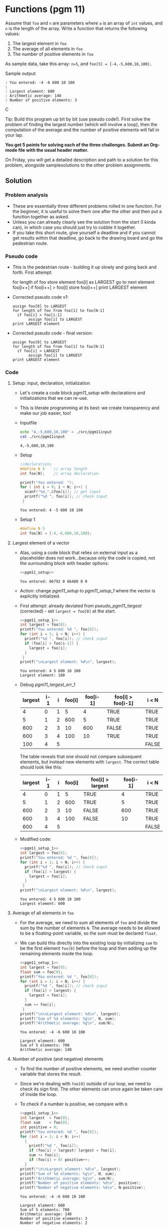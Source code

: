 #+startup: overview hideblocks indent
#+PROPERTY: header-args:C :main yes :includes <stdio.h> :exports both :results output :comments both
* Functions (pgm 11)

Assume that ~foo~ and ~n~ are parameters where ~a~ is an array of ~int~
values, and ~n~ is the length of the array. Write a function that
returns the following values:

1) The largest element in ~foo~
2) The average of all elements in ~foo~
3) The number of positive elements in ~foo~

As sample data, take this array: ~n=5~, and ~foo[5] = {-4,-5,600,10,100}.~

Sample output:
#+begin_example
  : You entered: -4 -6 600 10 100 
  : 
  : Largest element: 600
  : Arithmetic average: 140
  : Number of positive elements: 3
#+end_example C

Tip: Build this program up bit by bit (use pseudo code!). First solve
the problem of finding the largest number (which will involve a loop),
then the computation of the average and the number of positive
elements will fall in your lap.

*You get 5 points for solving each of the three challenges. Submit an
Org-mode file with the usual header matter.*

On Friday, you will get a detailed description and path to a solution
for this problem, alongside samplesolutions to the other problem
assignments.

** Solution
*** Problem analysis

- These are essentially three different problems rolled in one
  function. For the beginner, it is useful to solve them one after the
  other and then put a function together as asked.
- Unless you can already clearly see the solution from the start (I
  kinda can), in which case you should just try to cobble it together.
- If you take this short route, give yourself a deadline and if you
  cannot get results within that deadline, go back to the drawing
  board and go the pedestrian route.

*** Pseudo code

- This is the pedestrian route - building it up slowly and going back
  and forth. First attempt:

  #+name: pseudo_pgm11_largest_err
  #+begin_example C
  for length of foo
    store element foo[i] as LARGEST
    go to next element foo[i++]
    if foo[i++] > foo[i]
       store foo[i++]
  print LARGEST element
  #+end_example

- Corrected pseudo code v1:

  #+name: pseudo_pgm11_largest_err_1
  #+begin_example
  assign foo[0] to LARGEST
  for length of foo from foo[1] to foo[N-1]
    if foo[i] > foo[i-1]
         assign foo[i] to LARGEST
  print LARGEST element
  #+end_example

- Corrected pseudo code - final version:

  #+name: pseudo_pgm11_largest
  #+begin_example
  assign foo[0] to LARGEST
  for length of foo from foo[1] to foo[N-1]
    if foo[i] > LARGEST
         assign foo[i] to LARGEST
  print LARGEST element
  #+end_example
  
*** Code 
**** Setup: input, declaration, initialization
      - Let's create a code block [[pgm11_setup]] with declarations and
        initializations that we can re-use.

      - This is literate programming at its best: we create transparency and
        make our job easier, too!

      - Inputfile
        #+begin_src bash :results output
          echo "4,-5,600,10,100" > ./src/pgm11input
          cat ./src/pgm11input
        #+end_src

        #+RESULTS:
        : 4,-5,600,10,100

      - Setup 

        #+name: pgm11_setup
        #+begin_src C :cmdline < ./src/pgm11input
          //declarations
          #define N 5    // array length
          int foo[N];    // array declaration

          printf("You entered: ");
          for ( int i = 0; i < N; i++) {
            scanf("%d,",&foo[i]); // get input
            printf("%d ", foo[i]); // check input
           }
        #+end_src

        #+RESULTS: pgm11_setup
        : You entered: 4 -5 600 10 100 

      - Setup 1

        #+name: pgm11_setup_1
        #+begin_src C :results silent
          #define N 5
          int foo[N] = {-4,-6,600,10,100};
        #+end_src

**** Largest element of a vector

- Alas, using a code block that relies on external input as a
  placeholder does not work...because only the code is copied, not the
  surrounding block with header options:

  #+name: pgm11_largest_err
  #+begin_src C :noweb yes
    <<pgm11_setup>>
  #+end_src

  #+RESULTS: pgm11_largest_err
  : You entered: 66792 0 66408 0 0 

- Action: change [[pgm11_setup]] to [[pgm11_setup_1]] where the vector is
  explicitly initialized.
  
- First attempt: already deviated from [[pseudo_pgm11_largest]]
  (corrected) - set ~largest = foo[0]~ at the start. 
  
  #+name: pgm11_largest_err_1
  #+begin_src C :noweb yes
    <<pgm11_setup_1>>
    int largest = foo[0];
    printf("You entered: %d ", foo[0]);
    for (int i = 1; i < N; i++) {
      printf("%d ", foo[i]); // check input
      if (foo[i] > foo[i-1]) { 
        largest = foo[i];
      }
     }
    printf("\nLargest element: %d\n", largest);
  #+end_src

  #+RESULTS: pgm11_largest_err_1
  : You entered: 4 5 600 10 100 
  : Largest element: 100

- Debug [[pgm11_largest_err_1]]

  #+name: tab:pgm11_largest_err_1
  | largest | i-1 | i | foo[i] | foo[i-1] | foo[i] > foo[i-1] | i < N |
  |---------+-----+---+--------+----------+-------------------+-------|
  |       4 |   0 | 1 |      5 |        4 | TRUE              | TRUE  |
  |       5 |   1 | 2 |    600 |        5 | TRUE              | TRUE  |
  |     600 |   2 | 3 |     10 |      600 | FALSE             | TRUE  |
  |     600 |   3 | 4 |    100 |      10  | TRUE              | TRUE  |
  |     100 |   4 | 5 |        |          |                   | FALSE |

  The table reveals that one should not compare subsequent elements,
  but instead new elements with ~largest~. The correct table should look
  like this:

  #+name: tab:pgm11_largest
  | largest | i-1 | i | foo[i] | foo[i] > largest | foo[i-1] | i < N |
  |---------+-----+---+--------+------------------+----------+-------|
  |       4 |   0 | 1 |      5 | TRUE             |        4 | TRUE  |
  |       5 |   1 | 2 |    600 | TRUE             |        5 | TRUE  |
  |     600 |   2 | 3 |     10 | FALSE            |      600 | TRUE  |
  |     600 |   3 | 4 |    100 | FALSE            |       10 | TRUE  |
  |     600 |   4 | 5 |        |                  |          | FALSE |
  
- Modified code:

  #+name: pgm11_largest_2
  #+begin_src C :noweb yes
    <<pgm11_setup_1>>
    int largest = foo[0];
    printf("You entered: %d ", foo[0]);
    for (int i = 1; i < N; i++) {
      printf("%d ", foo[i]); // check input
      if (foo[i] > largest) { 
        largest = foo[i];
      }
     }
    printf("\nLargest element: %d\n", largest);
  #+end_src

  #+RESULTS: pgm11_largest_2
  : You entered: 4 5 600 10 100 
  : Largest element: 600
  
**** Average of all elements in ~foo~

- For the average, we need to sum all elements of ~foo~ and divide the
  sum by the number of elements ~N~. The average needs to be allowed to
  be a floating-point variable, so the sum must be declared ~float~. 

- We can build this directly into the existing loop by initializing
  ~sum~ to be the first element ~foo[0]~ before the loop and then adding
  up the remaining elements inside the loop.

  #+name: pgm11_average
  #+begin_src C :noweb yes
    <<pgm11_setup_1>>
    int largest = foo[0];
    float sum = foo[0];
    printf("You entered: %d ", foo[0]);
    for (int i = 1; i < N; i++) {
      printf("%d ", foo[i]); // check input
      if (foo[i] > largest) { 
        largest = foo[i];
      }
      sum += foo[i];
     }
    printf("\n\nLargest element: %d\n", largest);
    printf("Sum of %d elements: %g\n", N, sum);
    printf("Arithmetic average: %g\n", sum/N);
  #+end_src

  #+RESULTS: pgm11_average
  : You entered: -4 -6 600 10 100 
  : 
  : Largest element: 600
  : Sum of 5 elements: 700
  : Arithmetic average: 140

**** Number of positive (and negative) elements

- To find the number of positive elements, we need another counter
  variable that stores the result.

- Since we're dealing with ~foo[0]~ outside of our loop, we need to
  check its sign first. The other elements can once again be taken
  care of inside the loop.

- To check if a number is positive, we compare with ~0~.

  #+name: pgm11_positive
  #+begin_src C :noweb yes
    <<pgm11_setup_1>>
    int largest  = foo[0]; 
    float sum    = foo[0];
    int positive = 0;     
    printf("You entered: %d ", foo[0]);
    for (int i = 1; i < N; i++)
      {
        printf("%d ", foo[i]);
        if (foo[i] > largest) largest = foo[i]; 
        sum += foo[i]; 
        if (foo[i] > 0) positive++;
      }
    printf("\n\nLargest element: %d\n", largest);
    printf("Sum of %d elements: %g\n", N, sum);
    printf("Arithmetic average: %g\n", sum/N);
    printf("Number of positive elements: %d\n", positive);
    printf("Number of negative elements: %d\n", N-positive);
  #+end_src

  #+RESULTS: pgm11_positive
  : You entered: -4 -6 600 10 100 
  : 
  : Largest element: 600
  : Sum of 5 elements: 700
  : Arithmetic average: 140
  : Number of positive elements: 3
  : Number of negative elements: 2

**** Final program   

#+name: pgm11_final
#+begin_src C 
  // declarations and initializations
  #define N 5 // array length
  int foo[N] = {-4,-6,600,10,100}; // array declaration
  int largest  = foo[0]; // first = largest element
  float sum    = foo[0]; // initialize sum for average
  int positive = 0;      // initialize positive counter

  // computation: largest, average, positives
  printf("You entered: %d ", foo[0]);
  for (int i = 1; i < N; i++)
    {
      printf("%d ", foo[i]); // check input
      if (foo[i] > largest) // determine largest element
        largest = foo[i]; 
      sum += foo[i]; // sum for average
      if (foo[i] > 0) // determine no. of positive elements
        positive++;
    }

  // output
  printf("\n\nLargest element: %d\n", largest);
  printf("Arithmetic average: %g\n", sum/N);
  printf("Number of positive elements: %d\n", positive);
  #+end_src

  #+RESULTS: pgm11_final
  : You entered: -4 -6 600 10 100 
  : 
  : Largest element: 600
  : Arithmetic average: 140
  : Number of positive elements: 3


